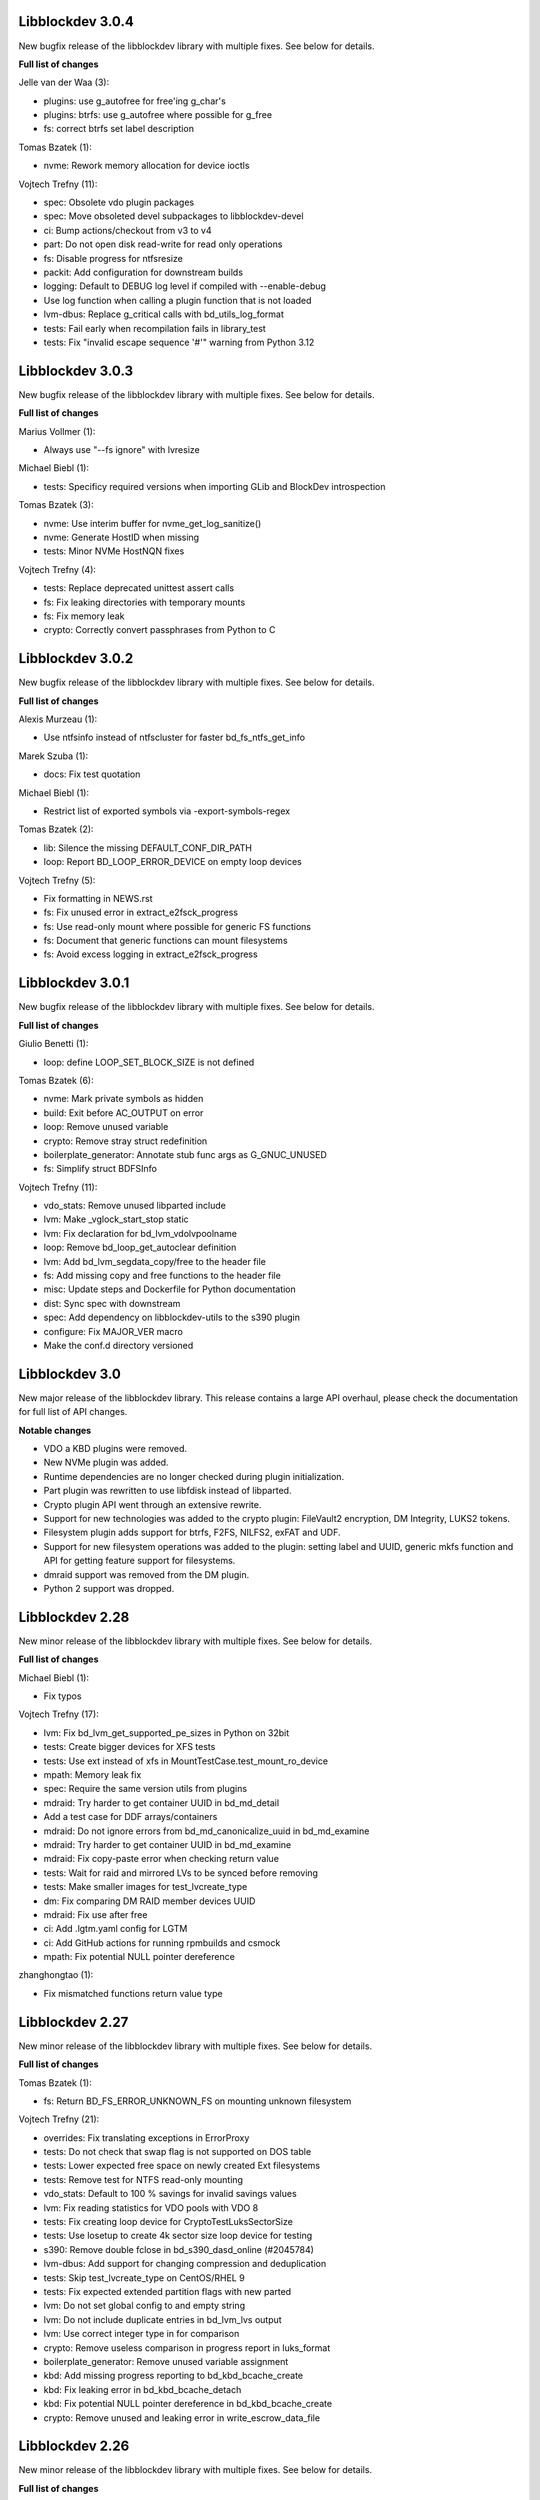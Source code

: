 Libblockdev 3.0.4
------------------

New bugfix release of the libblockdev library with multiple fixes. See below
for details.

**Full list of changes**

Jelle van der Waa (3):

- plugins: use g_autofree for free'ing g_char's
- plugins: btrfs: use g_autofree where possible for g_free
- fs: correct btrfs set label description

Tomas Bzatek (1):

- nvme: Rework memory allocation for device ioctls

Vojtech Trefny (11):

- spec: Obsolete vdo plugin packages
- spec: Move obsoleted devel subpackages to libblockdev-devel
- ci: Bump actions/checkout from v3 to v4
- part: Do not open disk read-write for read only operations
- fs: Disable progress for ntfsresize
- packit: Add configuration for downstream builds
- logging: Default to DEBUG log level if compiled with --enable-debug
- Use log function when calling a plugin function that is not loaded
- lvm-dbus: Replace g_critical calls with bd_utils_log_format
- tests: Fail early when recompilation fails in library_test
- tests: Fix "invalid escape sequence '\#'" warning from Python 3.12

Libblockdev 3.0.3
------------------

New bugfix release of the libblockdev library with multiple fixes. See below
for details.

**Full list of changes**

Marius Vollmer (1):

- Always use "--fs ignore" with lvresize

Michael Biebl (1):

- tests: Specificy required versions when importing GLib and BlockDev
  introspection

Tomas Bzatek (3):

- nvme: Use interim buffer for nvme_get_log_sanitize()
- nvme: Generate HostID when missing
- tests: Minor NVMe HostNQN fixes

Vojtech Trefny (4):

- tests: Replace deprecated unittest assert calls
- fs: Fix leaking directories with temporary mounts
- fs: Fix memory leak
- crypto: Correctly convert passphrases from Python to C

Libblockdev 3.0.2
------------------

New bugfix release of the libblockdev library with multiple fixes. See below
for details.

**Full list of changes**

Alexis Murzeau (1):

- Use ntfsinfo instead of ntfscluster for faster bd_fs_ntfs_get_info

Marek Szuba (1):

- docs: Fix test quotation

Michael Biebl (1):

- Restrict list of exported symbols via -export-symbols-regex

Tomas Bzatek (2):

- lib: Silence the missing DEFAULT_CONF_DIR_PATH
- loop: Report BD_LOOP_ERROR_DEVICE on empty loop devices

Vojtech Trefny (5):

- Fix formatting in NEWS.rst
- fs: Fix unused error in extract_e2fsck_progress
- fs: Use read-only mount where possible for generic FS functions
- fs: Document that generic functions can mount filesystems
- fs: Avoid excess logging in extract_e2fsck_progress

Libblockdev 3.0.1
------------------

New bugfix release of the libblockdev library with multiple fixes. See below
for details.

**Full list of changes**

Giulio Benetti (1):

- loop: define LOOP_SET_BLOCK_SIZE is not defined

Tomas Bzatek (6):

- nvme: Mark private symbols as hidden
- build: Exit before AC_OUTPUT on error
- loop: Remove unused variable
- crypto: Remove stray struct redefinition
- boilerplate_generator: Annotate stub func args as G_GNUC_UNUSED
- fs: Simplify struct BDFSInfo

Vojtech Trefny (11):

- vdo_stats: Remove unused libparted include
- lvm: Make _vglock_start_stop static
- lvm: Fix declaration for bd_lvm_vdolvpoolname
- loop: Remove bd_loop_get_autoclear definition
- lvm: Add bd_lvm_segdata_copy/free to the header file
- fs: Add missing copy and free functions to the header file
- misc: Update steps and Dockerfile for Python documentation
- dist: Sync spec with downstream
- spec: Add dependency on libblockdev-utils to the s390 plugin
- configure: Fix MAJOR_VER macro
- Make the conf.d directory versioned

Libblockdev 3.0
---------------

New major release of the libblockdev library. This release contains a large
API overhaul, please check the documentation for full list of API changes.

**Notable changes**

- VDO a KBD plugins were removed.
- New NVMe plugin was added.
- Runtime dependencies are no longer checked during plugin initialization.
- Part plugin was rewritten to use libfdisk instead of libparted.
- Crypto plugin API went through an extensive rewrite.
- Support for new technologies was added to the crypto plugin: FileVault2 encryption,
  DM Integrity, LUKS2 tokens.
- Filesystem plugin adds support for btrfs, F2FS, NILFS2, exFAT and UDF.
- Support for new filesystem operations was added to the plugin: setting label and UUID,
  generic mkfs function and API for getting feature support for filesystems.
- dmraid support was removed from the DM plugin.
- Python 2 support was dropped.

Libblockdev 2.28
----------------

New minor release of the libblockdev library with multiple fixes. See below
for details.

**Full list of changes**

Michael Biebl (1):

- Fix typos

Vojtech Trefny (17):

- lvm: Fix bd_lvm_get_supported_pe_sizes in Python on 32bit
- tests: Create bigger devices for XFS tests
- tests: Use ext instead of xfs in MountTestCase.test_mount_ro_device
- mpath: Memory leak fix
- spec: Require the same version utils from plugins
- mdraid: Try harder to get container UUID in bd_md_detail
- Add a test case for DDF arrays/containers
- mdraid: Do not ignore errors from bd_md_canonicalize_uuid in bd_md_examine
- mdraid: Try harder to get container UUID in bd_md_examine
- mdraid: Fix copy-paste error when checking return value
- tests: Wait for raid and mirrored LVs to be synced before removing
- tests: Make smaller images for test_lvcreate_type
- dm: Fix comparing DM RAID member devices UUID
- mdraid: Fix use after free
- ci: Add .lgtm.yaml config for LGTM
- ci: Add GitHub actions for running rpmbuilds and csmock
- mpath: Fix potential NULL pointer dereference

zhanghongtao (1):

- Fix mismatched functions return value type


Libblockdev 2.27
----------------

New minor release of the libblockdev library with multiple fixes. See below
for details.

**Full list of changes**

Tomas Bzatek (1):

- fs: Return BD_FS_ERROR_UNKNOWN_FS on mounting unknown filesystem

Vojtech Trefny (21):

- overrides: Fix translating exceptions in ErrorProxy
- tests: Do not check that swap flag is not supported on DOS table
- tests: Lower expected free space on newly created Ext filesystems
- tests: Remove test for NTFS read-only mounting
- vdo_stats: Default to 100 % savings for invalid savings values
- lvm: Fix reading statistics for VDO pools with VDO 8
- tests: Fix creating loop device for CryptoTestLuksSectorSize
- tests: Use losetup to create 4k sector size loop device for testing
- s390: Remove double fclose in bd_s390_dasd_online (#2045784)
- lvm-dbus: Add support for changing compression and deduplication
- tests: Skip test_lvcreate_type on CentOS/RHEL 9
- tests: Fix expected extended partition flags with new parted
- lvm: Do not set global config to and empty string
- lvm: Do not include duplicate entries in bd_lvm_lvs output
- lvm: Use correct integer type in for comparison
- crypto: Remove useless comparison in progress report in luks_format
- boilerplate_generator: Remove unused variable assignment
- kbd: Add missing progress reporting to bd_kbd_bcache_create
- kbd: Fix leaking error in bd_kbd_bcache_detach
- kbd: Fix potential NULL pointer dereference in bd_kbd_bcache_create
- crypto: Remove unused and leaking error in write_escrow_data_file

Libblockdev 2.26
----------------

New minor release of the libblockdev library with multiple fixes. See below
for details.

**Full list of changes**

Manuel Wassermann (1):

- exec: Fix deprecated glib function call Glib will rename
  "g_spawn_check_exit_status()" to "g_spawn_check_wait_status()" in version
  2.69.

Tomasz Paweł Gajc (1):

- remove unused variable and fix build with LLVM/clang

Vojtech Trefny (22):

- NEWS.rts: Fix markup
- crypto: Fix default key size for non XTS ciphers
- vdo: Do not use g_memdup in bd_vdo_stats_copy
- fs: Allow using empty label for vfat with newest dosfstools
- tests: Call fs_vfat_mkfs with "--mbr=n" extra option in tests
- kbd: Fix memory leak
- crypto: Fix memory leak
- dm: Fix memory leak in the DM plugin and DM logging redirect function
- fs: Fix memory leak
- kbd: Fix memory leak
- lvm-dbus: Fix memory leak
- mdraid: Fix memory leak
- swap: Fix memory leak
- tests: Make sure the test temp mount is always unmounted
- tests: Do not check that XFS shrink fails with xfsprogs >= 5.12
- tests: Temporarily skip test_snapshotcreate_lvorigin_snapshotmerge
- Fix skipping tests on Debian testing
- crypto: Let cryptsetup autodect encryption sector size when not specified
- tests: Do not try to remove VG before removing the VDO pool
- tests: Force remove LVM VG /dev/ entry not removed by vgremove
- tests: Tag LvmPVVGLVcachePoolCreateRemoveTestCase as unstable
- Add missing plugins to the default config


Libblockdev 2.25
----------------

New minor release of the libblockdev library with multiple fixes. See below
for details.

**Full list of changes**

Tomas Bzatek (6):

- exec: Fix polling for stdout and stderr
- exec: Use non-blocking read and process the buffer manually
- exec: Clarify the BDUtilsProgExtract callback documentation
- tests: Add bufferbloat exec tests
- tests: Add null-byte exec tests
- lvm: Fix bd_lvm_vdopooldata_* symbols

Vojtech Trefny (10):

- exec: Fix setting locale for util calls
- fs: Do not report error when errors were fixed by e2fsck
- README: Use CI status image for 2.x-branch on 2.x
- fs: Fix compile error in ext_repair caused by cherry pick from master
- Mark all GIR file constants as guint64
- lvm: Set thin metadata limits to match limits LVM uses in lvcreate
- lvm: Do not use thin_metadata_size to recommend thin metadata size
- lvm: Use the UNUSED macro instead of __attribute__((unused))
- Fix max size limit for LVM thinpool metadata
- loop: Retry LOOP_SET_STATUS64 on EAGAIN


Libblockdev 2.24
----------------

New minor release of the libblockdev library with multiple fixes. See below
for details.

**Notable changes**

- vdo

  - VDO plugin has been deprecated in this release (functionality replaced by LVM VDO)

- lvm

  - support for creating and managing LVM VDO volumes added

- crypto

  - support for unlocking of BitLocker-compatible format BITLK added (requires cryptsetup 2.3.0)

**Full list of changes**

Lars Wendler (1):

- configure.ac: Avoid bashisms

Matt Thompson (1):

- Fixed a number of memory leaks in lvm-dbus plugin

Matt Whitlock (1):

- configure.ac: Avoid more bashisms

Tomas Bzatek (4):

- utils: Add functions to get and check current linux kernel version
- vdo: Fix a memleak
- exec: Fix a memleak
- mount: Fix a memleak

Vojtech Trefny (47):

- Sync spec with downstream
- Use 'explicit_bzero' to erase passphrases from key files
- Add new function 'bd_fs_wipe_force' to control force wipe
- Fix linking against utils on Debian
- exec.c: Fix reading outputs with null bytes
- fs: Fix checking for UID/GID == 0
- Fix expected cache pool name with newest LVM
- Fix memory leak in LVM DBus plugin
- Manually remove symlinks not removed by udev in tests
- Add a helper function for closing an active crypto device
- Add support for BitLocker encrypted devices using cryptsetup
- ext: Return empty string instead of "<none>" for empty UUID
- Fix typo in (un)mount error messages
- vdo: Run "vdo create" with "--force"
- lvm-dbus: Do not activate LVs during pvscan --cache
- lvm-dbus: Fix memory leak in bd_lvm_thlvpoolname
- tests: Specify loader for yaml.load in VDO tests
- Add a function to check if a tool supports given feature
- Do not hardcode pylint executable name in Makefile
- Fix LVM plugin so names in tests
- Add support for creating and managing VDO LVs with LVM
- Add some helper functions to get LVM VDO mode and state strings
- Fix converting to VDO pool without name for the VDO LV
- Add write policy and index size to LVM VDO data
- Fix getting string representation of unknown VDO state index
- Fix getting VDO data in the LVM DBus plugin
- Allow calling LVM functions without locking global_config_lock
- Add extra parameters for creating LVM VDO volumes
- Add function to get LVM VDO write policy from a string
- exec: Disable encoding when reading data from stdout/stderr
- Fix copy-paste bug in lvm.api
- Move VDO statistics code to a separate file
- Add functions to get VDO stats for LVM VDO volumes
- lvm-dbus: Get data LV name for LVM VDO pools too
- lvm: Add a function to get VDO pool name for a VDO LV
- lvm-dbus: Add LVM VDO pools to bd_lvm_lvs
- tests: Skip LVM VDO tests if kvdo module cannot be loaded
- Do not skip LVM VDO tests when the kvdo module is already loaded
- lvm: Fix getting cache stats for cache thinpools
- Create a common function to get label and uuid of a filesystem
- Do not open devices as read-write for read-only fs operations
- Use libblkid to get label and UUID for XFS filesystems
- Do not check VDO saving percent value in LVM DBus tests
- utils: Remove deadcode in exec.c
- fs: Fix potential NULL pointer dereference in mount.c
- Fix multiple uninitialized values discovered by coverity
- Mark VDO plugin as deprecated since 2.24

Libblockdev 2.23
----------------

New minor release of the libblockdev library with multiple fixes. See below
for details.

**Notable changes**

- fs

  - new functions for (un)freezing filesystems added

- tests

  - test suite can now be run against installed version of libblockdev


**Full list of changes**

Vojtech Trefny (28):

- Skip bcache tests on all Debian versions
- Add a function to check whether a path is a mounpoint or not
- Add function for (un)freezing filesystems
- Add a decorator for "tagging" tests
- Use test tags for skipping tests
- Use the new test tags in tests
- Remove duplicate test case
- Allow running tests against installed libblockdev
- Add a special test tag for library tests that recompile plugins
- Force LVM cli plugin in lvm_test
- Mark 'test_set_bitmap_location' as unstable
- Add ability to read tests to skip from a config file
- Skip bcache tests if make-bcache is not installed
- Use the new config file for skipping tests
- Ignore coverity deadcode warnings in the generated code
- Ignore coverity deadcode warning in 'bd_fs_is_tech_avail'
- Mark 'private' plugin management functions as static
- Remove unused 'get_PLUGIN_num_functions' and 'get_PLUGIN_functions' functions
- Mark LVM global config locks as static
- Hide filesystem-specific is_tech_available functions
- Use 'kmod_module_probe_insert_module' function for loading modules
- Fix parsing distro version from CPE name
- Move the NTFS read-only device test to a separate test case
- Print skipped test "results" to stderr instead of stdout
- Fix LVM_MAX_LV_SIZE in the GIR file
- Fix skipping NTFS read-only test case on systems without NTFS
- Skip tests for old-style LVM snapshots on recent Fedora
- Fix how we get process exit code from g_spawn_sync

Libblockdev 2.22
----------------

New minor release of the libblockdev library with multiple fixes. See below
for details.

**Notable changes**

- nvdimm

  - new function for getting list of supported sector sizes for namespaces

- fixes

  - multiple memory leaks fixed


**Full list of changes**

Adam Williamson (1):

- Sync spec file with python2 obsoletion added downstream

Tomas Bzatek (17):

- bd_fs_xfs_get_info: Allow passing error == NULL
- lvm: Fix some obvious memory leaks
- lvm: Use g_ptr_array_free() for creating lists
- lvm: Fix leaking BDLVMPVdata.vg_uuid
- exec: Fix some memory leaks
- mdraid: Fix g_strsplit() leaks
- s390: Fix g_strsplit() leaks
- ext: Fix g_strsplit() leaks
- ext: Fix g_match_info_fetch() leaks
- kbd: Fix g_match_info_fetch() leaks
- part: Fix leaking objects
- ext: Fix leaking string
- part: Fix leaking string in args
- mdraid: Fix leaking error
- mdraid: Fix leaking BDMDExamineData.metadata
- btrfs: Fix number of memory leaks
- module: Fix libkmod related leak

Vojtech Trefny (7):

- Sync spec with downstream
- Allow skiping tests only based on architecture
- New function to get supported sector sizes for NVDIMM namespaces
- Use existing cryptsetup API for changing keyslot passphrase
- tests: Fix removing targetcli lun
- Remove device-mapper-multipath dependency from fs and part plugins
- tests: Fix Debian testing "version" for skipping


Libblockdev 2.21
----------------

New minor release of the libblockdev library with multiple fixes. See below
for details.

**Notable changes**

- crypto

  - default key size for LUKS was changed to 512bit

- tools

  - new simple cli tools that use libblockdev
  - first tool is ``lvm-cache-stats`` for displaying stats for LVM cache devices
  - use configure option ``--without-tools`` to disable building these


**Full list of changes**

Vojtech Trefny (19):

- Use libblkid to check swap status before swapon
- Add error codes and Python exceptions for swapon fails
- Add libblkid-devel as a build dependency for the swap plugin
- Skip VDO grow physical test
- crypto_test.py: Use blkid instead of lsblk to check luks label
- Use major/minor macros from sys/sysmacros.h instead of linux/kdev_t.h
- Add custom error message for wrong passphrase for open
- Skip LUKS2+integrity test on systems without dm-integrity module
- Use cryptsetup to check LUKS2 label
- Fix LUKS2 resize password test
- crypto: Do not try to use keyring on systems without keyring support
- lvm-dbus: Do not pass extra arguments enclosed in a tuple
- Enable cryptsetup debug messages when compiled using --enable-debug
- vagrant: install 'autoconf-archive' on Ubuntu
- vagrant: remove F27 and add F29
- Add 'autoconf-archive' to build requires
- tests: Remove some old/irrelevant skips
- tests: Stop skipping some tests on Debian testing
- Fix checking swap status on lvm/md

Vratislav Podzimek (6):

- Discard messages from libdevmapper in the LVM plugins
- Add a tool for getting cached LVM statistics
- Make building tools optional
- Document what the 'tools' directory contains
- Add a new subpackage with the tool(s)
- Use 512bit keys in LUKS by default

Libblockdev 2.20
----------------

New minor release of the libblockdev library with multiple fixes. See below
for details.

**Notable changes**

- fixes

  - Fix parsing extra arguments for LVM methods calls in the LVM DBus plugin.
  - Multiple fixes for running tests on Debian testing.

- development

  - Vagrantfile template was added for easy development machine setup.

**Full list of changes**

Dennis Schridde (1):

- Fix build of plugins by changing linking order

Vojtech Trefny (17):

- Fix spacing in NEWS.rst
- Fix licence header in dbus.c
- Do not require 'dmraid' package if built without dmraid support
- Always build the VDO plugin
- kbd: Check for zram module availability in 'bd_kbd_is_tech_avail'
- Fix skipping zram tests on Fedora 27
- Build the dm plugin without dmraid support on newer RHEL
- tests: Try harder to get distribution version
- Skip bcache tests on Debian testing
- Skip NTFS mount test on Debian testing
- Skip MDTestAddRemove on Debian
- lvm-dbus: Fix parsing extra arguments for LVM methods calls
- Fix how we check zram stats from /sys/block/zram0/stat
- Add some missing test dependencies to the vagrant template
- Add Ubuntu 18.04 VM configuration to the vagrant template
- Skip nvdimm tests on systems without ndctl
- Require newer version of cryptsetup for LUKS2 tests

Vratislav Podzimek (6):

- Mark the function stubs as static
- Fix the error message when deleting partition fails
- Add a Vagrantfile template
- Document what the 'misc' directory contains
- Fix how/where the bcache tests are skipped
- Use unsafe caching for storage for devel/testing VMs


Libblockdev 2.19
----------------

New minor release of the libblockdev library with multiple fixes. See below
for details.

**Notable changes**

- features

  - vdo: new functions to get statistical data for existing VDO volumes (`bd_vdo_get_stats`)
  - crypto: support for passing extra arguments for key derivation function when creating LUKS2 format

**Full list of changes**

Max Kellermann (8):

- fix -Wstrict-prototypes
- exec: make `msg` parameters const
- plugins/check_deps: make all strings and `UtilDep` instances `const`
- plugins/crypto: work around -Wdiscarded-qualifiers
- plugins/dm: add explicit cast to work around -Wdiscarded-qualifiers
- plugins/lvm{,-dbus}: get_lv_type_from_flags() returns const string
- plugins/kbd: make wait_for_file() static
- pkg-config: add -L${libdir} and -I${includedir}

Tom Briden (1):

- Re-order libbd_crypto_la_LIBADD to fix libtool issue

Tomas Bzatek (2):

- vdo: Properly destroy the yaml parser
- fs: Properly close both ends of the pipe

Vojtech Trefny (33):

- Sync spec with downstream
- Do not build VDO plugin on non-x86_64 architectures
- Show simple summary after configure
- Add Python override for bd_crypto_tc_open_full
- Add a simple test case for bd_crypto_tc_open
- Use libblkid in bd_crypto_is_luks
- Make sure all our free and copy functions work with NULL
- Fix few wrong names in doc strings
- Use versioned command for Python 2
- Reintroduce python2 support for Fedora 29
- Allow specifying extra options for PBKDF when creating LUKS2
- configure.ac: Fix missing parenthesis in blkid version check
- acinclude.m4: Use AS_EXIT to fail in LIBBLOCKDEV_FAILURES
- Skip 'test_cache_pool_create_remove' on CentOS 7
- BlockDev.py Convert dictionary keys to set before using them
- Make sure library tests properly clean after themselves
- Make sure library_test works after fixing -Wstrict-prototypes
- Do not build btrfs plugin on newer RHEL
- Do not build KBD plugin with bcache support on RHEL
- Skip btrfs tests if btrfs module is not available
- Add version to tests that should be skipped on CentOS/RHEL 7
- Skip VDO tests also when the 'kvdo' module is not available
- Fix how we check zram stats from /sys/block/zram0/mm_stat
- Fix calling BlockDev.reinit in swap tests
- Fix vdo configuration options definition in spec file
- Fix running pylint in tests
- Ignore "bad-super-call" pylint warning in BlockDev.py
- Fix three memory leaks in lvm-dbus.c
- Fix licence headers in sources
- lvm.c: Check for 'lvm' dependency in 'bd_lvm_is_tech_avail'
- lvm-dbus.c: Check for 'lvmdbus' dependency in 'bd_lvm_is_tech_avail'
- Add test for is_tech_available with multiple dependencies
- Use python interpreter explicitly when running boilerplate_generator.py

Libblockdev 2.18
----------------

New minor release of the libblockdev library with multiple fixes. See below
for details.

**Notable changes**

- features

  - New plugin: vdo

      - support for creating and managing VDO volumes

  - Support for building dm plugin without libdmraid support -- configure option ``--without-dmraid``.

**Full list of changes**

Kai Lüke (2):

- Correct arguments for ext4 repair with progress
- Introduce reporting function per thread

Tomas Bzatek (3):

- vdo: Resolve real device file path
- vdo: Implement bd_vdo_grow_physical()
- vdo: Add tests for bd_vdo_grow_physical()

Vojtech Trefny (14):

- Update specs.rst and features.rst
- Fix release number in NEWS.rst
- Add 'bd_dm_is_tech_avail' to header file
- Always check for error when (un)mounting
- Add the VDO plugin
- Add basic VDO plugin functionality
- Add decimal units definition to utils/sizes.h
- Add tests for VDO plugin
- Only require plugins we really need in LVM dbus tests
- Allow compiling libblockdev without libdmraid
- Adjust to new NVDIMM namespace modes
- Do not try to build VDO plugin on Fedora
- Remove roadmap.rst
- Add VDO to features.rst

Vratislav Podzimek (2):

- Use xfs_repair instead of xfs_db in bd_fs_xfs_check()
- Clarify that checking an RW-mounted XFS file system is impossible

segfault (1):

- Fix off-by-one error when counting TCRYPT keyfiles


Libblockdev 2.17
----------------

New minor release of the libblockdev library with multiple fixes. See below
for details.

**Notable changes**

- features

  - New plugin: nvdimm

    - support for NVDIMM namespaces management
    - requires *libndctl* >= 58.4

  - LUKS2 support

    - support for creating LUKS2 format including authenticated disk encryption
    - multiple new functions for working with LUKS devices (suspend/resume, header backup, metadata size...)

  - Extended support for opening TrueCrypt/VeraCrypt volumes

  - Support for building crypto plugin without escrow device support (removes
    build dependency on *libvolume_key* and *libnss*) -- configure option ``--without-escrow``.

  - Support for building libblockdev without Python 2 support -- configure option
    ``--without-python2``.

**Full list of changes**

Bjorn Pagen (3):

- Fix build against musl libc
- Fix build with clang
- Enforce ZERO_INIT gcc backwards compatibility

Florian Klink (1):

- s390: don't hardcode paths, search PATH

Jan Pokorny (1):

- New function for luks metadata size

Vojtech Trefny (24):

- Sync the spec file with downstream
- Fix python2-gobject-base dependency on Fedora 26 and older
- Add the NVDIMM plugin
- Add tests for the NVDIMM plugin
- Add --without-xyz to DISTCHECK_CONFIGURE_FLAGS for disabled plugins
- Add function for getting NVDIMM namespace name from devname or path
- Fix memory leaks discovered by clang
- Get sector size for non-block NVDIMM namespaces too
- lvm-dbus: Check returned job object for error
- Add functions to suspend and resume a LUKS device
- Add function for killing keyslot on a LUKS device
- Add functions to backup and restore LUKS header
- Require at least libndctl 58.4
- Allow compiling libblockdev crypto plugin without escrow support
- Allow building libblockdev without Python 2 support
- Skip bcache tests on Rawhide
- Add support for creating LUKS 2 format
- Use libblockdev function to create LUKS 2 in tests
- Add a basic test for creating LUKS 2 format
- Add function to get information about a LUKS device
- Add function to get information about LUKS 2 integrity devices
- Add functions to resize LUKS 2
- Add a generic logging function for libblockdev
- Redirect cryptsetup log to libblockdev log

Vratislav Podzimek (1):

- Use '=' instead of '==' to compare using 'test'

segfault (10):

- Support unlocking VeraCrypt volumes
- Support TCRYPT keyfiles
- Support TCRYPT hidden containers
- Support TCRYPT system volumes
- Support VeraCrypt PIM
- Add function bd_crypto_device_seems_encrypted
- Make keyfiles parameter to bd_crypto_tc_open_full zero terminated
- Don't use VeraCrypt PIM if compiled against libcryptsetup < 2.0
- Make a link point to the relevant section
- Add new functions to docs/libblockdev-sections.txt

Libblockdev 2.16
----------------

New minor release of the libblockdev library with multiple fixes. See below
for details.

**Notable changes**

- features

  - LUKS 2 support for luks_open/close and luks_add/remove/change_key

  - Progress report support for ext filesystem checks


**Full list of changes**

Jan Tulak (4):

- Add a function to test if prog. reporting was initialized
- Add progress reporting infrastructure for Ext fsck
- Add e2fsck progress
- Add tests for progress report

Vojtech Trefny (5):

- Fix link to online documentation
- Update 'Testing libblockdev' section in documentation
- Check if 'journalctl' is available before trying to use it in tests
- Fix few more links for project and documentation website
- Add support for LUKS 2 opening and key management

Vratislav Podzimek (2):

- Fix how the new kernel module functions are added to docs
- Sync the spec file with downstream


Libblockdev 2.15
----------------

New minor release of the libblockdev library with multiple fixes and quite big
refactorization changes (in the file system plugin). See below for details.


**Notable changes**

- fixes

  - Fix bd_s390_dasd_format() and bd_s390_dasd_is_ldl().

  - Fix how GPT patition flags are set.

  - Check the *btrfs* module availability as part of checking the *btrfs*
    plugin's dependencies.

  - Fix memory leaks in bd_fs_vfat_get_info()

  - Fix the file system plugin's dependency checking mechanisms.


- features

  - Mark some of the tests as unstable so that their failures are reported, but
    ignored in the overall test suite status.

  - The file system plugin is now split into multiple source files making it
    easier to add support for more file systems and technologies.


**Full list of changes**

Vendula Poncova (2):

- bd_s390_dasd_is_ldl should be true only for LDL DADSs
- Fix bd_s390_dasd_format

Vojtech Trefny (5):

- Use only sgdisk to set flags on GPT
- Add test for setting partition flags on GPT
- Free locale struct in kbd plugin
- Move kernel modules (un)loading and checking into utils
- Check for btrfs module availability in btrfs module

Vratislav Podzimek (11):

- Do not lie about tag creation
- Mark unstable tests as such
- Split the FS plugin source into multiple files
- Split the bd_fs_is_tech_avail() implementation
- Revert the behaviour of bd_fs_check_deps()
- Fix memory leaks in bd_fs_vfat_get_info()
- Mark bcache tests as unstable
- Add a HACKING.rst file
- Move the fs.h file to its original place
- Do not use the btrfs plugin in library tests
- Do not use the 'btrfs' plugin in overrides tests


Libblockdev 2.14
----------------

New minor release of the libblockdev library with important fixes and a few new
features, in particular support for the NTFS file system. See below for details.


**Notable changes**

- fixes

  - Fix BSSize memory leaks

  - Fixes for issues discovered by coverity

  - Support for the 'Legacy boot' GPT flag

- features

  - Added function to get DM device subsystem

  - Support for the NTFS file system

  - pkg-config definitions improvements


**Full list of changes**

Jan Pokorny (1):

- Added function to get DM device subsystem

Kai Lüke (2):

- Add function wrappers for NTFS tools
- Add some test cases for NTFS

Vojtech Trefny (29):

- Skip btrfs subvolume tests with btrfs-progs 4.13.2
- Fix BSSize memory leaks in btrfs and mdraid plugins
- Use system values in KbdTestBcacheStatusTest
- Use libbytesize to parse bcache block size
- blockdev.c.in: Fix unused variables
- fs.c: Fix resource leaks in 'bd_fs_get_fstype'
- fs.c: Check sscanf return value in 'bd_fs_vfat_get_info'
- fs.c: Fix for loop condition in 'bd_fs_get_fstype'
- lvm.c: Fix "use after free" in 'bd_lvm_get_thpool_meta_size'
- mdraid.c: Fix resource leaks
- part.c: Check if file discriptor is >= 0 before closing it
- kbd.c: Fix double free in 'bd_kbd_zram_get_stats'
- exec.c: Fix "use after free" in 'bd_utils_check_util_version'
- crypto.c: Use right key buffer in 'bd_crypto_luks_add_key'
- part.c: Fix possible NULL pointer dereference
- fs.c: Fix "forward null" in 'do_mount' and 'bd_fs_xfs_get_info'
- exec.c: Fix resource leaks in 'bd_utils_exec_and_report_progress'
- kbd.c: Fix potential string overflow in 'bd_kbd_bcache_create'
- part.c: Check if we've found a place to put new logical partitions
- exec.c: Ignore errors from 'g_io_channel_shutdown'
- Ignore some coverity false positive errors
- crypto.c: Fix waiting for enough entropy
- exec.c: Fix error message in 'bd_utils_exec_and_report_progress'
- Fix duplicate 'const' in generated functions
- lvm-dbus.c: Fix multiple "use after free" coverity warnings
- fs.c: Fix multiple "forward NULL" warnings in 'bd_fs_ntfs_get_info'
- dm.c: Check return values of dm_task_set_name/run/get_info functions
- dm.c: Fix uninitialized values in various dm plugin functions
- fs.c: Fix potential NULL pointer dereference

Vratislav Podzimek (3):

- Sync spec with downstream
- Add pkgconfig definitions for the utils library
- Respect the version in the blockdev.pc file

intrigeri (1):

- Support the legacy boot GPT flag


Thanks to all our contributors.

Vratislav Podzimek, 2017-10-31


Libblockdev 2.13
----------------

New minor release of the libblockdev library. Most of the changes are bugfixes
related to building and running tests on the s390 architecture and CentOS 7
aarch64. Other than that a support for checking runtime dependencies (utilities)
on demand and querying available technologies was implemented.


**Notable changes**

- builds

  - various fixes for building on s390

- tests

  - various changes allowing running the test suite on s390

  - various changes allowing running the test suite on CentOS7 aarch64

- features

  - checking for runtime dependencies on demand

  - querying available technologies


**Full list of changes**

Vojtech Trefny (14):

- Allow compiling libblockdev without s390 plugin
- Do not run g_clear_error after setting it
- Fix zFCP LUN max length
- Bypass error proxy in s390 test
- Use "AC_CANONICAL_BUILD" to check architecture instead of "uname"
- Do not include s390utils/vtoc.h in s390 plugin
- Add NEWS.rst file
- Fix source URL in spec file
- Use only one git tag for new releases
- Add new function for setting swap label
- Skip btrfs tests on CentOS 7 aarch64
- Better handle old and new zram sysfs api in tests
- Try harder when waiting for lio device to show up
- Use shorter prefix for tempfiles

Vratislav Podzimek (9):

- Add a function for getting plugin name
- Dynamically check for the required utilities
- Add functions for querying available technologies
- Simplify what WITH_BD_BCACHE changes in the KBD plugin
- Add a basic test for the runtime dependency checking
- Add missing items to particular sections in the documentation
- Assign functions to tech-mode categories
- Add a function for enabling/disabling plugins' init checks
- Fix the rpmlog and shortlog targets

Thanks to all our contributors.

Vratislav Podzimek, 2017-09-29


Libblockdev 2.12
----------------

New minor release of libblockdev library. Most changes in this release are related to
improving our test suite and fixing new issues and bugs.

**Notable changes**

- tests

  - various changes allowing running the test suite on Debian

**Full list of changes**

Kai Lüke (1):

- Wait for resized partition

Vojtech Trefny (20):

- Try to get distribution info from "PrettyName" if "CPEName" isn't available
- Require only plugins that are needed for given test
- Try harder to unmount devices in test cleanup
- Fix redirecting command output to /dev/null in tests
- Skip free region tests on Debian too
- Skip the test for device escrow on Debian too
- Skip zRAM tests on Debian
- Skip dependency checking in mpath tests on Debian
- Fix checking for available locales
- Fix names of backing files in tests
- Skip vgremove tests on 32bit Debian
- Use libmount cache when parsing /proc/mounts
- Use mountpoint for "xfs_info" calls
- Close filesystem before closing the partition during FAT resize
- Stop skipping FAT resize tests on rawhide
- Tests: Move library initialization to setUpClass method
- Add a script for running tests
- Use "run_tests" script for running tests from Makefile
- Fix label check in swap_test
- Own directories /etc/libblockdev and /etc/libblockdev/conf.d

Vratislav Podzimek (6):

- Sync spec with downstream
- Use -ff when creating PVs in FS tests
- Confirm the force when creating PVs in FS tests
- Add some space for the CI status
- Make sure the device is opened for libparted
- New version - 2.12

Thanks to all our contributors.

Vratislav Podzimek, 2017-08-30


Libblockdev 2.11
----------------

New minor release of libblockdev library.

**Notable changes**

- library

  - added option to skip dependecy check during library initialization

**Full list of changes**

Kai Lüke (2):

- Link to GObject even if no plugin is activated
- Allow non-source directory builds

Vojtech Trefny (1):

- Use new libmount function to get (un)mount error message

Vratislav Podzimek (6):

- Update the documentation URL
- Keep most utilities available for tests
- Skip zram tests on Rawhide
- Add a way to disable runtime dependency checks
- Make the KbdZRAMDevicesTestCase inherit from KbdZRAMTestCase
- New version - 2.11


Thanks to all our contributors.

Vratislav Podzimek, 2017-07-31


Libblockdev 2.10
----------------

New minor release of libblockdev library adding some new functionality in the
crypto, fs and part plugins and fixing various issues and bugs.

**Notable changes**

- crypto

  - support for opening and closing TrueCrypt/VeraCrypt volumes: ``bd_crypto_tc_open``
    and ``bd_crypto_tc_close``

- fs

  - new functions for checking of filesystem functions availability:  ``bd_fs_can_resize``,
    ``bd_fs_can_check`` and ``bd_fs_can_repair``

  - new generic function for filesystem repair and check: ``bd_fs_repair`` and ``bd_fs_check``

- part

  - newly added support for partition resizing: ``bd_part_resize_part``


**Full list of changes**

Kai Lüke (6):

- Size in bytes for xfs_resize_device
- Query functions for FS resize and repair support
- Generic Check and Repair Functions
- Add partition resize function
- Query setting FS label support and generic relabeling
- Specify tolerance for partition size

Tony Asleson (3):

- kbd.c: Make bd_kbd_bcache_create work without abort
- kbd.c: Code review corrections
- bcache tests: Remove FEELINGLUCKY checks

Tristan Van Berkom (2):

- Fixed include for libvolume_key.h
- src/plugins/Makefile.am: Remove hard coded include path in /usr prefix

Vratislav Podzimek (12):

- Try RO mount also if we get EACCES
- Adapt to a change in behaviour in new libmount
- Add functions for opening/closing TrueCrypt/VeraCrypt volumes
- Update the project/source URL in the spec file
- Compile everything with the C99 standard
- Do not strictly require all FS utilities
- Check resulting FS size in tests for generic FS resize
- Only use the exact constraint if not using any other
- Do not verify vfat FS' size after generic resize
- Limit the requested partition size to maximum possible
- Only enable partition size tolerance with alignment
- New version - 2.10

squimrel (1):

- Ignore parted warnings if possible

Thanks to all our contributors.

Vratislav Podzimek, 2017-07-05
